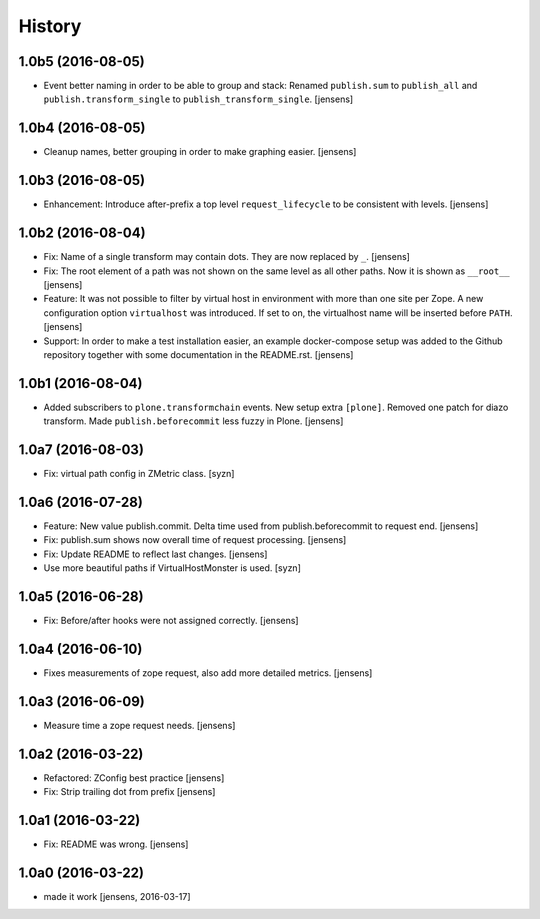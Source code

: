 
History
=======

1.0b5 (2016-08-05)
------------------

- Event better naming in order to be able to group and stack:
  Renamed ``publish.sum`` to ``publish_all`` and ``publish.transform_single`` to ``publish_transform_single``.
  [jensens]

1.0b4 (2016-08-05)
------------------

- Cleanup names, better grouping in order to make graphing easier.
  [jensens]

1.0b3 (2016-08-05)
------------------

- Enhancement: Introduce after-prefix a top level ``request_lifecycle`` to be consistent with levels.
  [jensens]


1.0b2 (2016-08-04)
------------------

- Fix: Name of a single transform may contain dots.
  They are now replaced by ``_``.
  [jensens]

- Fix: The root element of a path was not shown on the same level as all other paths.
  Now it is shown as ``__root__``
  [jensens]

- Feature: It was not possible to filter by virtual host in environment with more than one site per Zope.
  A new configuration option ``virtualhost`` was introduced.
  If set to on, the virtualhost name will be inserted before ``PATH``.
  [jensens]

- Support: In order to make a test installation easier,
  an example docker-compose setup was added to the Github repository together with some documentation in the README.rst.
  [jensens]

1.0b1 (2016-08-04)
------------------

- Added subscribers to ``plone.transformchain`` events.
  New setup extra ``[plone]``.
  Removed one patch for diazo transform.
  Made ``publish.beforecommit`` less fuzzy in Plone.
  [jensens]

1.0a7 (2016-08-03)
------------------

- Fix: virtual path config in ZMetric class.
  [syzn]


1.0a6 (2016-07-28)
------------------

- Feature: New value publish.commit.
  Delta time used from publish.beforecommit to request end.
  [jensens]

- Fix: publish.sum shows now overall time of request processing.
  [jensens]

- Fix: Update README to reflect last changes.
  [jensens]

- Use more beautiful paths if VirtualHostMonster is used.
  [syzn]


1.0a5 (2016-06-28)
------------------

- Fix: Before/after hooks were not assigned correctly.
  [jensens]


1.0a4 (2016-06-10)
------------------

- Fixes measurements of zope request, also add more detailed metrics.
  [jensens]


1.0a3 (2016-06-09)
------------------

- Measure time a zope request needs.
  [jensens]


1.0a2 (2016-03-22)
------------------

- Refactored: ZConfig best practice
  [jensens]

- Fix: Strip trailing dot from prefix
  [jensens]


1.0a1 (2016-03-22)
------------------

- Fix: README was wrong.
  [jensens]


1.0a0 (2016-03-22)
------------------

- made it work [jensens, 2016-03-17]

